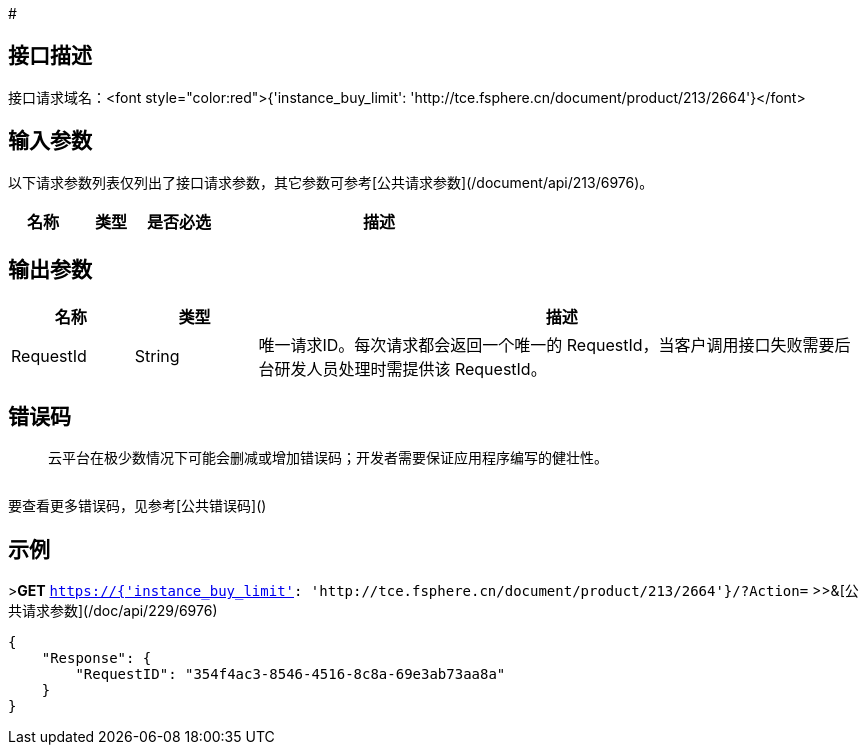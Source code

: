 # 

## 接口描述

	



接口请求域名：<font style="color:red">{'instance_buy_limit': 'http://tce.fsphere.cn/document/product/213/2664'}</font>



## 输入参数

以下请求参数列表仅列出了接口请求参数，其它参数可参考[公共请求参数](/document/api/213/6976)。

[cols="1,1,1,5a",options="header",]
|====================================================
|名称 |类型 |是否必选 |描述
|====================================================

## 输出参数
[cols="1,1,5a",options="header",]
|====================================================
|名称 |类型 |描述
|RequestId|String|唯一请求ID。每次请求都会返回一个唯一的 RequestId，当客户调用接口失败需要后台研发人员处理时需提供该 RequestId。


|====================================================


## 错误码

> 云平台在极少数情况下可能会删减或增加错误码；开发者需要保证应用程序编写的健壮性。

[cols="1,1",options="header",]
|====================================================

|====================================================


要查看更多错误码，见参考[公共错误码]()

## 示例 

>**GET** `https://{'instance_buy_limit': 'http://tce.fsphere.cn/document/product/213/2664'}/?Action=`
>>&[公共请求参数](/doc/api/229/6976)


[source,json]
-------------------

{
    "Response": {
        "RequestID": "354f4ac3-8546-4516-8c8a-69e3ab73aa8a"
    }
}

-------------------




